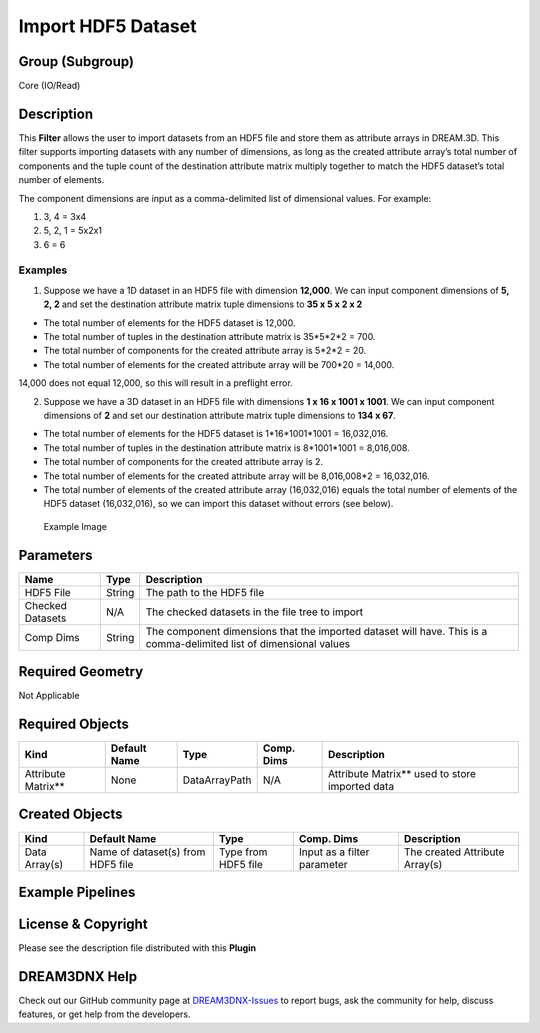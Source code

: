 ===================
Import HDF5 Dataset
===================


Group (Subgroup)
================

Core (IO/Read)

Description
===========

This **Filter** allows the user to import datasets from an HDF5 file and store them as attribute arrays in DREAM.3D.
This filter supports importing datasets with any number of dimensions, as long as the created attribute array’s total
number of components and the tuple count of the destination attribute matrix multiply together to match the HDF5
dataset’s total number of elements.

The component dimensions are input as a comma-delimited list of dimensional values. For example:

1. 3, 4 = 3x4
2. 5, 2, 1 = 5x2x1
3. 6 = 6

Examples
--------

1. Suppose we have a 1D dataset in an HDF5 file with dimension **12,000**. We can input component dimensions of **5, 2,
   2** and set the destination attribute matrix tuple dimensions to **35 x 5 x 2 x 2**

-  The total number of elements for the HDF5 dataset is 12,000.
-  The total number of tuples in the destination attribute matrix is 35*5*2*2 = 700.
-  The total number of components for the created attribute array is 5*2*2 = 20.
-  The total number of elements for the created attribute array will be 700*20 = 14,000.

14,000 does not equal 12,000, so this will result in a preflight error.

2. Suppose we have a 3D dataset in an HDF5 file with dimensions **1 x 16 x 1001 x 1001**. We can input component
   dimensions of **2** and set our destination attribute matrix tuple dimensions to **134 x 67**.

-  The total number of elements for the HDF5 dataset is 1*16*1001*1001 = 16,032,016.
-  The total number of tuples in the destination attribute matrix is 8*1001*1001 = 8,016,008.
-  The total number of components for the created attribute array is 2.
-  The total number of elements for the created attribute array will be 8,016,008*2 = 16,032,016.
-  The total number of elements of the created attribute array (16,032,016) equals the total number of elements of the
   HDF5 dataset (16,032,016), so we can import this dataset without errors (see below).

.. figure:: Images/ImportHDF5Dataset_ui.png
   :alt: Example Image

   Example Image

Parameters
==========

+------------------------------+------------------------------+--------------------------------------------------------+
| Name                         | Type                         | Description                                            |
+==============================+==============================+========================================================+
| HDF5 File                    | String                       | The path to the HDF5 file                              |
+------------------------------+------------------------------+--------------------------------------------------------+
| Checked Datasets             | N/A                          | The checked datasets in the file tree to import        |
+------------------------------+------------------------------+--------------------------------------------------------+
| Comp Dims                    | String                       | The component dimensions that the imported dataset     |
|                              |                              | will have. This is a comma-delimited list of           |
|                              |                              | dimensional values                                     |
+------------------------------+------------------------------+--------------------------------------------------------+

Required Geometry
=================

Not Applicable

Required Objects
================

=================== ============ ============= ========== ===============================================
Kind                Default Name Type          Comp. Dims Description
=================== ============ ============= ========== ===============================================
Attribute Matrix*\* None         DataArrayPath N/A        Attribute Matrix*\* used to store imported data
=================== ============ ============= ========== ===============================================

Created Objects
===============

+-----------------------------+--------------+----------+------------+-------------------------------------------------+
| Kind                        | Default Name | Type     | Comp. Dims | Description                                     |
+=============================+==============+==========+============+=================================================+
| Data Array(s)               | Name of      | Type     | Input as a | The created Attribute Array(s)                  |
|                             | dataset(s)   | from     | filter     |                                                 |
|                             | from HDF5    | HDF5     | parameter  |                                                 |
|                             | file         | file     |            |                                                 |
+-----------------------------+--------------+----------+------------+-------------------------------------------------+

Example Pipelines
=================

License & Copyright
===================

Please see the description file distributed with this **Plugin**

DREAM3DNX Help
==============

Check out our GitHub community page at `DREAM3DNX-Issues <https://github.com/BlueQuartzSoftware/DREAM3DNX-Issues>`__ to
report bugs, ask the community for help, discuss features, or get help from the developers.
